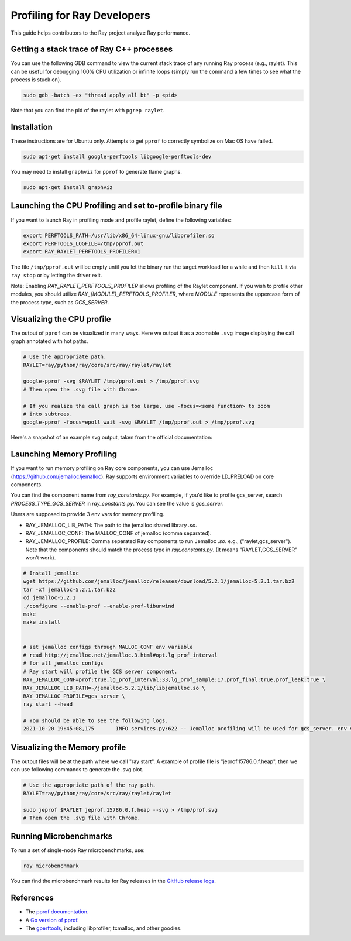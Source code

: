 .. _ray-core-internal-profiling:

Profiling for Ray Developers
============================

This guide helps contributors to the Ray project analyze Ray performance.

Getting a stack trace of Ray C++ processes
------------------------------------------

You can use the following GDB command to view the current stack trace of any
running Ray process (e.g., raylet). This can be useful for debugging 100% CPU
utilization or infinite loops (simply run the command a few times to see what
the process is stuck on).

.. code-block:: shell

 sudo gdb -batch -ex "thread apply all bt" -p <pid>

Note that you can find the pid of the raylet with ``pgrep raylet``.

Installation
------------

These instructions are for Ubuntu only. Attempts to get ``pprof`` to correctly
symbolize on Mac OS have failed.

.. code-block:: bash

  sudo apt-get install google-perftools libgoogle-perftools-dev

You may need to install ``graphviz`` for ``pprof`` to generate flame graphs.

.. code-block:: bash
  
  sudo apt-get install graphviz

Launching the CPU Profiling and set to-profile binary file
----------------------------------------------------------

If you want to launch Ray in profiling mode and profile raylet, define the following variables:

.. code-block:: bash

  export PERFTOOLS_PATH=/usr/lib/x86_64-linux-gnu/libprofiler.so
  export PERFTOOLS_LOGFILE=/tmp/pprof.out
  export RAY_RAYLET_PERFTOOLS_PROFILER=1


The file ``/tmp/pprof.out`` will be empty until you let the binary run the
target workload for a while and then ``kill`` it via ``ray stop`` or by
letting the driver exit. 

Note: Enabling `RAY_RAYLET_PERFTOOLS_PROFILER` allows profiling of the Raylet component. 
If you wish to profile other modules, you should utilize `RAY_{MODULE}_PERFTOOLS_PROFILER`,
where `MODULE` represents the uppercase form of the process type, such as `GCS_SERVER`.


Visualizing the CPU profile
---------------------------

The output of ``pprof`` can be visualized in many ways. Here we output it as a
zoomable ``.svg`` image displaying the call graph annotated with hot paths.

.. code-block:: bash

  # Use the appropriate path.
  RAYLET=ray/python/ray/core/src/ray/raylet/raylet

  google-pprof -svg $RAYLET /tmp/pprof.out > /tmp/pprof.svg
  # Then open the .svg file with Chrome.

  # If you realize the call graph is too large, use -focus=<some function> to zoom
  # into subtrees.
  google-pprof -focus=epoll_wait -svg $RAYLET /tmp/pprof.out > /tmp/pprof.svg

Here's a snapshot of an example svg output, taken from the official
documentation:

.. image:: http://goog-perftools.sourceforge.net/doc/pprof-test-big.gif

Launching Memory Profiling
--------------------------
If you want to run memory profiling on Ray core components, you can use Jemalloc (https://github.com/jemalloc/jemalloc).
Ray supports environment variables to override LD_PRELOAD on core components.

You can find the component name from `ray_constants.py`. For example, if you'd like to profile gcs_server, 
search `PROCESS_TYPE_GCS_SERVER` in `ray_constants.py`. You can see the value is `gcs_server`.

Users are supposed to provide 3 env vars for memory profiling.

- RAY_JEMALLOC_LIB_PATH: The path to the jemalloc shared library `.so`.
- RAY_JEMALLOC_CONF: The MALLOC_CONF of jemalloc (comma separated).
- RAY_JEMALLOC_PROFILE: Comma separated Ray components to run Jemalloc `.so`. e.g., ("raylet,gcs_server"). Note that the components should match the process type in `ray_constants.py`. (It means "RAYLET,GCS_SERVER" won't work).

.. code-block:: bash

  # Install jemalloc
  wget https://github.com/jemalloc/jemalloc/releases/download/5.2.1/jemalloc-5.2.1.tar.bz2 
  tar -xf jemalloc-5.2.1.tar.bz2 
  cd jemalloc-5.2.1 
  ./configure --enable-prof --enable-prof-libunwind 
  make
  make install


  # set jemalloc configs through MALLOC_CONF env variable
  # read http://jemalloc.net/jemalloc.3.html#opt.lg_prof_interval
  # for all jemalloc configs
  # Ray start will profile the GCS server component.
  RAY_JEMALLOC_CONF=prof:true,lg_prof_interval:33,lg_prof_sample:17,prof_final:true,prof_leak:true \
  RAY_JEMALLOC_LIB_PATH=~/jemalloc-5.2.1/lib/libjemalloc.so \
  RAY_JEMALLOC_PROFILE=gcs_server \
  ray start --head

  # You should be able to see the following logs.
  2021-10-20 19:45:08,175	INFO services.py:622 -- Jemalloc profiling will be used for gcs_server. env vars: {'LD_PRELOAD': '/Users/sangbincho/jemalloc-5.2.1/lib/libjemalloc.so', 'MALLOC_CONF': 'prof:true,lg_prof_interval:33,lg_prof_sample:17,prof_final:true,prof_leak:true'}

Visualizing the Memory profile
------------------------------
The output files will be at the path where we call "ray start".
A example of profile file is "jeprof.15786.0.f.heap", then we can use following commands to generate the .svg plot.

.. code-block:: bash

  # Use the appropriate path of the ray path.
  RAYLET=ray/python/ray/core/src/ray/raylet/raylet

  sudo jeprof $RAYLET jeprof.15786.0.f.heap --svg > /tmp/prof.svg
  # Then open the .svg file with Chrome.



Running Microbenchmarks
-----------------------

To run a set of single-node Ray microbenchmarks, use:

.. code-block:: bash

  ray microbenchmark

You can find the microbenchmark results for Ray releases in the `GitHub release logs <https://github.com/ray-project/ray/tree/master/release/release_logs>`__.

References
----------

- The `pprof documentation <http://goog-perftools.sourceforge.net/doc/cpu_profiler.html>`_.
- A `Go version of pprof <https://github.com/google/pprof>`_.
- The `gperftools <https://github.com/gperftools/gperftools>`_, including libprofiler, tcmalloc, and other goodies.